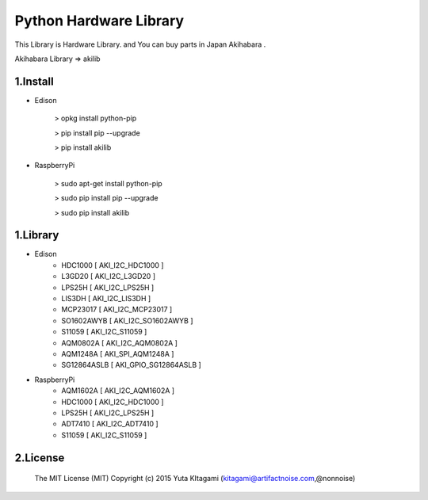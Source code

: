 =========================================================
Python Hardware Library
=========================================================


This Library is Hardware Library. and You can buy parts in Japan Akihabara .

Akihabara Library =>  akilib

1.Install
-------------------------------------------------------------------------------------------------------------

- Edison

    > opkg install python-pip

    > pip install pip --upgrade

    > pip install akilib

- RaspberryPi

    > sudo apt-get install python-pip

    > sudo pip install pip --upgrade

    > sudo pip install akilib



1.Library
-------------------------------------------------------------------------------------------------------------

- Edison
    - HDC1000       [ AKI_I2C_HDC1000 ]
    - L3GD20        [ AKI_I2C_L3GD20 ]
    - LPS25H        [ AKI_I2C_LPS25H ]
    - LIS3DH        [ AKI_I2C_LIS3DH ]
    - MCP23017      [ AKI_I2C_MCP23017 ]
    - SO1602AWYB    [ AKI_I2C_SO1602AWYB ]
    - S11059        [ AKI_I2C_S11059 ]
    - AQM0802A      [ AKI_I2C_AQM0802A ]
    - AQM1248A      [ AKI_SPI_AQM1248A ]
    - SG12864ASLB   [ AKI_GPIO_SG12864ASLB ]
    
- RaspberryPi
    - AQM1602A      [ AKI_I2C_AQM1602A ]
    - HDC1000       [ AKI_I2C_HDC1000 ]
    - LPS25H        [ AKI_I2C_LPS25H ]
    - ADT7410       [ AKI_I2C_ADT7410 ]
    - S11059        [ AKI_I2C_S11059 ]

2.License
-------------------------------------------------------------------------------------------------------------

    The MIT License (MIT)
    Copyright (c) 2015 Yuta KItagami (kitagami@artifactnoise.com,@nonnoise)
